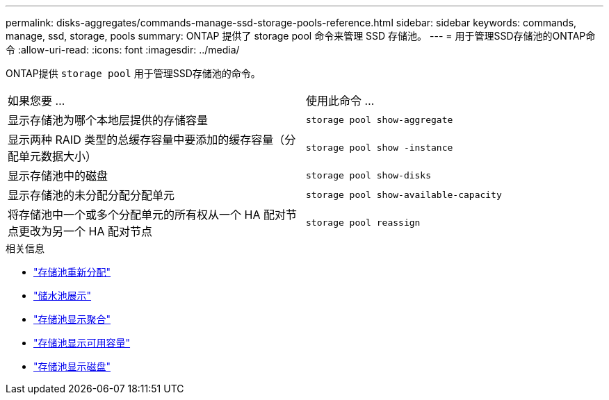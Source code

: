 ---
permalink: disks-aggregates/commands-manage-ssd-storage-pools-reference.html 
sidebar: sidebar 
keywords: commands, manage, ssd, storage, pools 
summary: ONTAP 提供了 storage pool 命令来管理 SSD 存储池。 
---
= 用于管理SSD存储池的ONTAP命令
:allow-uri-read: 
:icons: font
:imagesdir: ../media/


[role="lead"]
ONTAP提供 `storage pool` 用于管理SSD存储池的命令。

|===


| 如果您要 ... | 使用此命令 ... 


 a| 
显示存储池为哪个本地层提供的存储容量
 a| 
`storage pool show-aggregate`



 a| 
显示两种 RAID 类型的总缓存容量中要添加的缓存容量（分配单元数据大小）
 a| 
`storage pool show -instance`



 a| 
显示存储池中的磁盘
 a| 
`storage pool show-disks`



 a| 
显示存储池的未分配分配分配单元
 a| 
`storage pool show-available-capacity`



 a| 
将存储池中一个或多个分配单元的所有权从一个 HA 配对节点更改为另一个 HA 配对节点
 a| 
`storage pool reassign`

|===
.相关信息
* link:https://docs.netapp.com/us-en/ontap-cli/storage-pool-reassign.html["存储池重新分配"^]
* link:https://docs.netapp.com/us-en/ontap-cli/storage-pool-show.html["储水池展示"^]
* link:https://docs.netapp.com/us-en/ontap-cli/storage-pool-show-aggregate.html["存储池显示聚合"^]
* link:https://docs.netapp.com/us-en/ontap-cli/storage-pool-show-available-capacity.html["存储池显示可用容量"^]
* link:https://docs.netapp.com/us-en/ontap-cli/storage-pool-show-disks.html["存储池显示磁盘"^]

